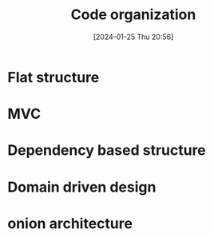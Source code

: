 :PROPERTIES:
:ID:       08cb565e-b27a-4b0c-8329-2276844b38c9
:END:
#+title: Code organization
#+date: [2024-01-25 Thu 20:56]
#+startup: overview

* Flat structure
* MVC
* Dependency based structure
* Domain driven design
* onion architecture
